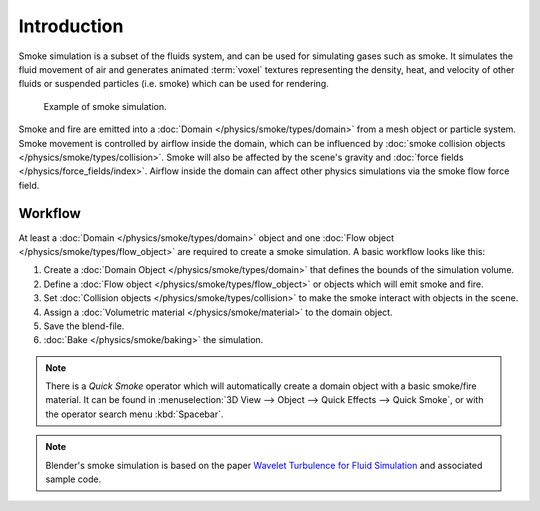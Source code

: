 ..    TODO/Review: {{review}}.

************
Introduction
************

Smoke simulation is a subset of the fluids system, and can be used for simulating gases such as smoke.
It simulates the fluid movement of air and generates animated :term:`voxel`
textures representing the density, heat, and velocity of other fluids or suspended particles
(i.e. smoke) which can be used for rendering.

.. figure:: /images/physics_smoke_types_domain_note-on-resolution.jpg

   Example of smoke simulation.

Smoke and fire are emitted into a :doc:`Domain </physics/smoke/types/domain>`
from a mesh object or particle system. Smoke movement is controlled by airflow inside the domain,
which can be influenced by :doc:`smoke collision objects </physics/smoke/types/collision>`.
Smoke will also be affected by the scene's gravity and :doc:`force fields </physics/force_fields/index>`.
Airflow inside the domain can affect other physics simulations via the smoke flow force field.


Workflow
========

At least a :doc:`Domain </physics/smoke/types/domain>` object and
one :doc:`Flow object </physics/smoke/types/flow_object>` are required to create a smoke simulation.
A basic workflow looks like this:

#. Create a :doc:`Domain Object </physics/smoke/types/domain>`
   that defines the bounds of the simulation volume.
#. Define a :doc:`Flow object </physics/smoke/types/flow_object>`
   or objects which will emit smoke and fire.
#. Set :doc:`Collision objects </physics/smoke/types/collision>`
   to make the smoke interact with objects in the scene.
#. Assign a :doc:`Volumetric material </physics/smoke/material>`
   to the domain object.
#. Save the blend-file.
#. :doc:`Bake </physics/smoke/baking>`
   the simulation.

.. note::

   There is a *Quick Smoke* operator which will automatically create
   a domain object with a basic smoke/fire material.
   It can be found in :menuselection:`3D View --> Object --> Quick Effects --> Quick Smoke`,
   or with the operator search menu :kbd:`Spacebar`.

.. note::

   Blender's smoke simulation is based on the paper
   `Wavelet Turbulence for Fluid Simulation <https://www.cs.cornell.edu/~tedkim/wturb/>`__
   and associated sample code.
